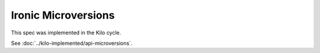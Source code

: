 ..
 This work is licensed under a Creative Commons Attribution 3.0 Unported
 License.

 http://creativecommons.org/licenses/by/3.0/legalcode

====================
Ironic Microversions
====================

This spec was implemented in the Kilo cycle.

See :doc:`../kilo-implemented/api-microversions`.
